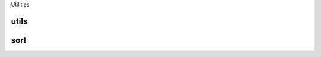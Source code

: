 Utilities

utils
-----

.. doxygenfile:: utils.h
   :project: utils

sort
----

.. doxygenfile:: sort.h
   :project: utils

